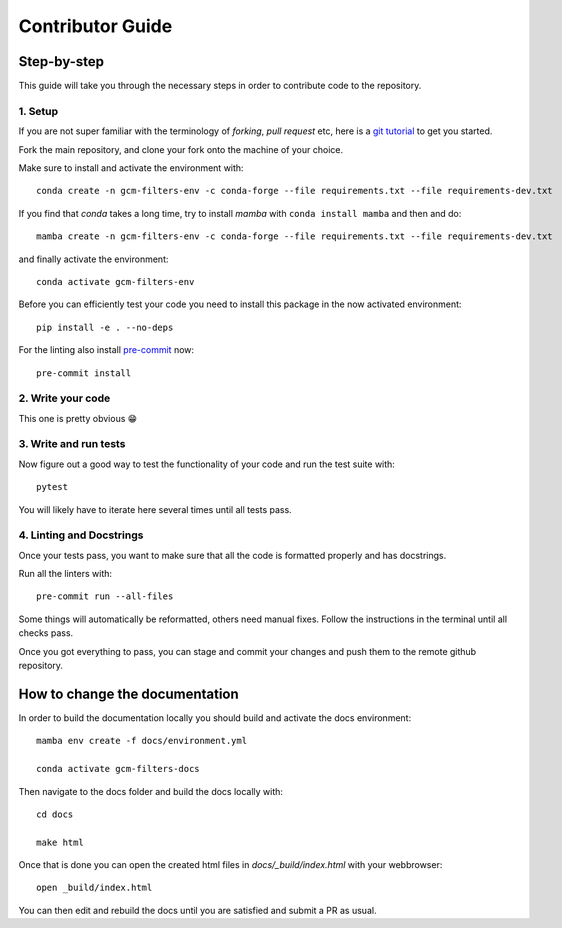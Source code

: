
Contributor Guide
=================

Step-by-step
------------
This guide will take you through the necessary steps in order to contribute code to the repository.


1. Setup
^^^^^^^^
If you are not super familiar with the terminology of `forking`, `pull request` etc, here is a `git tutorial <https://docs.github.com/en/github/collaborating-with-issues-and-pull-requests/creating-a-pull-request-from-a-fork>`_ to get you started.

Fork the main repository, and clone your fork onto the machine of your choice.

Make sure to install and activate the environment with::

   conda create -n gcm-filters-env -c conda-forge --file requirements.txt --file requirements-dev.txt

If you find that `conda` takes a long time, try to install `mamba` with ``conda install mamba`` and then
and do::

   mamba create -n gcm-filters-env -c conda-forge --file requirements.txt --file requirements-dev.txt


and finally activate the environment::

   conda activate gcm-filters-env

Before you can efficiently test your code you need to install this package in the now activated environment::

   pip install -e . --no-deps

For the linting also install `pre-commit <https://pre-commit.com>`_ now::

   pre-commit install

2. Write your code
^^^^^^^^^^^^^^^^^^
This one is pretty obvious 😁

3. Write and run tests
^^^^^^^^^^^^^^^^^^^^^^

Now figure out a good way to test the functionality of your code and run the test suite with::

   pytest

You will likely have to iterate here several times until all tests pass.

4. Linting and Docstrings
^^^^^^^^^^^^^^^^^^^^^^^^^
Once your tests pass, you want to make sure that all the code is formatted properly and has docstrings.

Run all the linters with::

   pre-commit run --all-files

Some things will automatically be reformatted, others need manual fixes. Follow the instructions in the terminal
until all checks pass.


Once you got everything to pass, you can stage and commit your changes and push them to the remote github repository.

How to change the documentation
-------------------------------

In order to build the documentation locally you should build and activate the docs environment::

   mamba env create -f docs/environment.yml

   conda activate gcm-filters-docs

Then navigate to the docs folder and build the docs locally with::

   cd docs

   make html

Once that is done you can open the created html files in `docs/_build/index.html` with your webbrowser::

   open _build/index.html

You can then edit and rebuild the docs until you are satisfied and submit a PR as usual.
